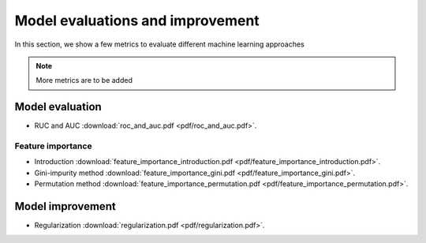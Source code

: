 Model evaluations and improvement
=====

In this section, we show a few metrics to evaluate different machine learning approaches

.. note::

   More metrics are to be added

Model evaluation
--------
* RUC and AUC :download:`roc_and_auc.pdf <pdf/roc_and_auc.pdf>`.

Feature importance
^^^^^^^^
* Introduction :download:`feature_importance_introduction.pdf <pdf/feature_importance_introduction.pdf>`.
* Gini-impurity method :download:`feature_importance_gini.pdf <pdf/feature_importance_gini.pdf>`.
* Permutation method :download:`feature_importance_permutation.pdf <pdf/feature_importance_permutation.pdf>`.

Model improvement
--------
* Regularization :download:`regularization.pdf <pdf/regularization.pdf>`.

